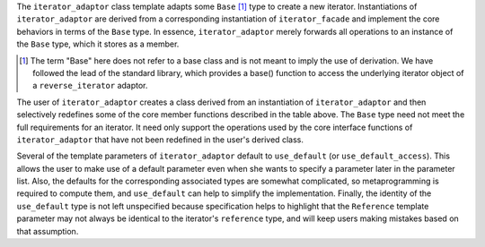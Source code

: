 The ``iterator_adaptor`` class template adapts some ``Base`` [#base]_
type to create a new iterator.  Instantiations of ``iterator_adaptor``
are derived from a corresponding instantiation of ``iterator_facade``
and implement the core behaviors in terms of the ``Base`` type. In
essence, ``iterator_adaptor`` merely forwards all operations to an
instance of the ``Base`` type, which it stores as a member.

.. [#base] The term "Base" here does not refer to a base class and is
   not meant to imply the use of derivation. We have followed the lead
   of the standard library, which provides a base() function to access
   the underlying iterator object of a ``reverse_iterator`` adaptor.

The user of ``iterator_adaptor`` creates a class derived from an
instantiation of ``iterator_adaptor`` and then selectively
redefines some of the core member functions described in the table
above. The ``Base`` type need not meet the full requirements for an
iterator. It need only support the operations used by the core
interface functions of ``iterator_adaptor`` that have not been
redefined in the user's derived class.

Several of the template parameters of ``iterator_adaptor`` default
to ``use_default`` (or ``use_default_access``). This allows the
user to make use of a default parameter even when she wants to
specify a parameter later in the parameter list.  Also, the
defaults for the corresponding associated types are somewhat
complicated, so metaprogramming is required to compute them, and
``use_default`` can help to simplify the implementation.  Finally,
the identity of the ``use_default`` type is not left unspecified
because specification helps to highlight that the ``Reference``
template parameter may not always be identical to the iterator's
``reference`` type, and will keep users making mistakes based on
that assumption.

